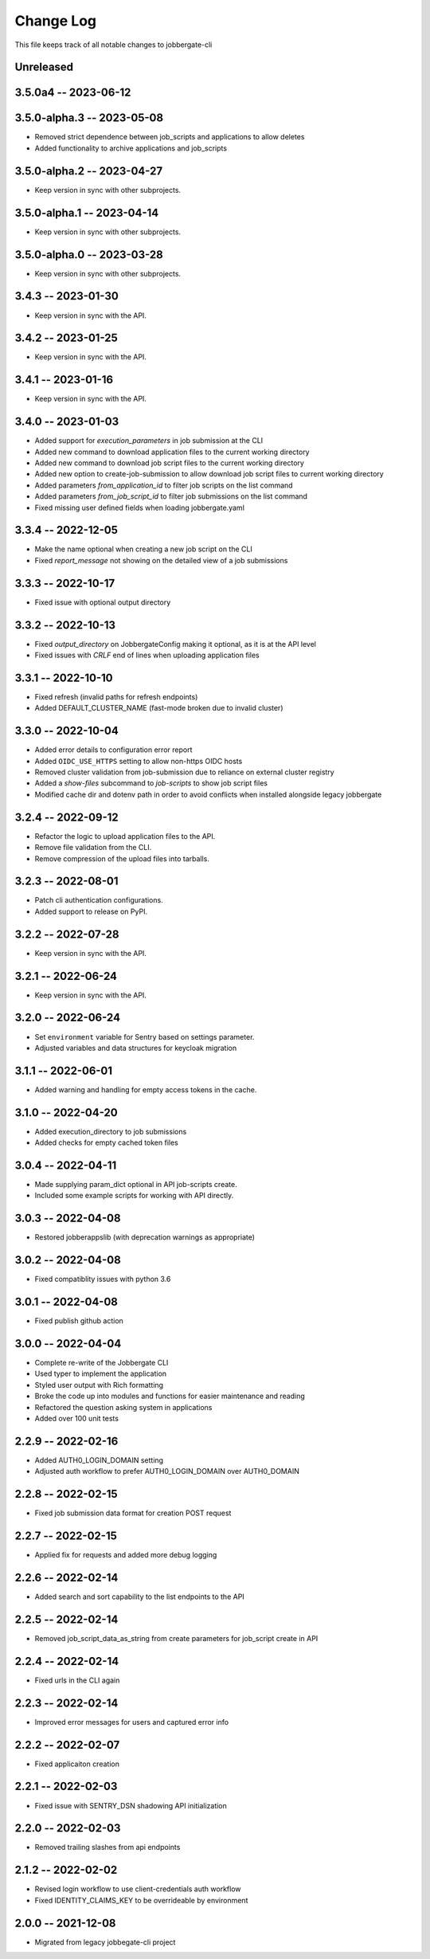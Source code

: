 ============
 Change Log
============

This file keeps track of all notable changes to jobbergate-cli

Unreleased
----------

3.5.0a4 -- 2023-06-12
---------------------

3.5.0-alpha.3 -- 2023-05-08
---------------------------
- Removed strict dependence between job_scripts and applications to allow deletes
- Added functionality to archive applications and job_scripts

3.5.0-alpha.2 -- 2023-04-27
---------------------------
- Keep version in sync with other subprojects.

3.5.0-alpha.1 -- 2023-04-14
---------------------------
- Keep version in sync with other subprojects.

3.5.0-alpha.0 -- 2023-03-28
---------------------------
- Keep version in sync with other subprojects.


3.4.3 -- 2023-01-30
-------------------
- Keep version in sync with the API.

3.4.2 -- 2023-01-25
-------------------
- Keep version in sync with the API.

3.4.1 -- 2023-01-16
-------------------
- Keep version in sync with the API.

3.4.0 -- 2023-01-03
-------------------
- Added support for `execution_parameters` in job submission at the CLI
- Added new command to download application files to the current working directory
- Added new command to download job script files to the current working directory
- Added new option to create-job-submission to allow download job script files to current working directory
- Added parameters `from_application_id` to filter job scripts on the list command
- Added parameters `from_job_script_id` to filter job submissions on the list command
- Fixed missing user defined fields when loading jobbergate.yaml

3.3.4 -- 2022-12-05
-------------------
- Make the name optional when creating a new job script on the CLI
- Fixed `report_message` not showing on the detailed view of a job submissions

3.3.3 -- 2022-10-17
-------------------
- Fixed issue with optional output directory

3.3.2 -- 2022-10-13
-------------------
- Fixed `output_directory` on JobbergateConfig making it optional, as it is at the API level
- Fixed issues with `CRLF` end of lines when uploading application files

3.3.1 -- 2022-10-10
-------------------
- Fixed refresh (invalid paths for refresh endpoints)
- Added DEFAULT_CLUSTER_NAME (fast-mode broken due to invalid cluster)

3.3.0 -- 2022-10-04
-------------------
- Added error details to configuration error report
- Added ``OIDC_USE_HTTPS`` setting to allow non-https OIDC hosts
- Removed cluster validation from job-submission due to reliance on external cluster registry
- Added a `show-files` subcommand to `job-scripts` to show job script files
- Modified cache dir and dotenv path in order to avoid conflicts when installed alongside legacy jobbergate

3.2.4 -- 2022-09-12
-------------------
- Refactor the logic to upload application files to the API.
- Remove file validation from the CLI.
- Remove compression of the upload files into tarballs.

3.2.3 -- 2022-08-01
-------------------
- Patch cli authentication configurations.
- Added support to release on PyPI.

3.2.2 -- 2022-07-28
-------------------
- Keep version in sync with the API.

3.2.1 -- 2022-06-24
-------------------
- Keep version in sync with the API.

3.2.0 -- 2022-06-24
-------------------
- Set ``environment`` variable for Sentry based on settings parameter.
- Adjusted variables and data structures for keycloak migration

3.1.1 -- 2022-06-01
-------------------
- Added warning and handling for empty access tokens in the cache.

3.1.0 -- 2022-04-20
-------------------
- Added execution_directory to job submissions
- Added checks for empty cached token files

3.0.4 -- 2022-04-11
-------------------
- Made supplying param_dict optional in API job-scripts create.
- Included some example scripts for working with API directly.

3.0.3 -- 2022-04-08
-------------------
- Restored jobberappslib (with deprecation warnings as appropriate)

3.0.2 -- 2022-04-08
-------------------
- Fixed compatiblity issues with python 3.6

3.0.1 -- 2022-04-08
-------------------
- Fixed publish github action

3.0.0 -- 2022-04-04
-------------------
- Complete re-write of the Jobbergate CLI
- Used typer to implement the application
- Styled user output with Rich formatting
- Broke the code up into modules and functions for easier maintenance and reading
- Refactored the question asking system in applications
- Added over 100 unit tests

2.2.9 -- 2022-02-16
-------------------
- Added AUTH0_LOGIN_DOMAIN setting
- Adjusted auth workflow to prefer AUTH0_LOGIN_DOMAIN over AUTH0_DOMAIN

2.2.8 -- 2022-02-15
-------------------
- Fixed job submission data format for creation POST request

2.2.7 -- 2022-02-15
-------------------
- Applied fix for requests and added more debug logging

2.2.6 -- 2022-02-14
-------------------
- Added search and sort capability to the list endpoints to the API

2.2.5 -- 2022-02-14
-------------------
- Removed job_script_data_as_string from create parameters for job_script create in API

2.2.4 -- 2022-02-14
-------------------
- Fixed urls in the CLI again

2.2.3 -- 2022-02-14
-------------------
- Improved error messages for users and captured error info


2.2.2 -- 2022-02-07
-------------------
- Fixed applicaiton creation

2.2.1 -- 2022-02-03
-------------------
- Fixed issue with SENTRY_DSN shadowing API initialization

2.2.0 -- 2022-02-03
-------------------
- Removed trailing slashes from api endpoints

2.1.2 -- 2022-02-02
-------------------
- Revised login workflow to use client-credentials auth workflow
- Fixed IDENTITY_CLAIMS_KEY to be overrideable by environment

2.0.0 -- 2021-12-08
-------------------
- Migrated from legacy jobbegate-cli project
